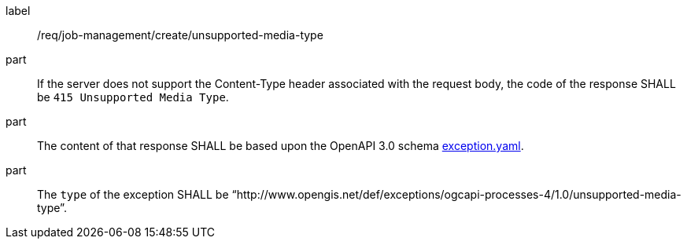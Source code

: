 [[req_job-management_create_unsupported-media-type]]
[requirement]
====
[%metadata]
label:: /req/job-management/create/unsupported-media-type

part:: If the server does not support the Content-Type header associated with the request body, the code of the response SHALL be `415 Unsupported Media Type`.
part:: The content of that response SHALL be based upon the OpenAPI
3.0 schema https://raw.githubusercontent.com/opengeospatial/ogcapi-processes/master/core/openapi/schemas/exception.yaml[exception.yaml].
part:: The `type` of the exception SHALL be “http://www.opengis.net/def/exceptions/ogcapi-processes-4/1.0/unsupported-media-type”.
====
